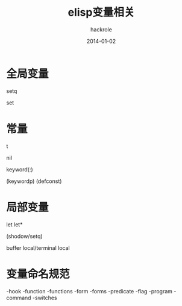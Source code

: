 #+Author: hackrole
#+Email: daipeng123456@gmail.com
#+Date: 2014-01-02
#+TITLE: elisp变量相关



* 全局变量

setq

set

* 常量

t

nil

keyword(:)

(keywordp)
(defconst)

* 局部变量

let
let*

(shodow/setq)

buffer local/terminal local 

* 变量命名规范
-hook
-function
-functions
-form
-forms
-predicate
-flag
-program
-command
-switches

